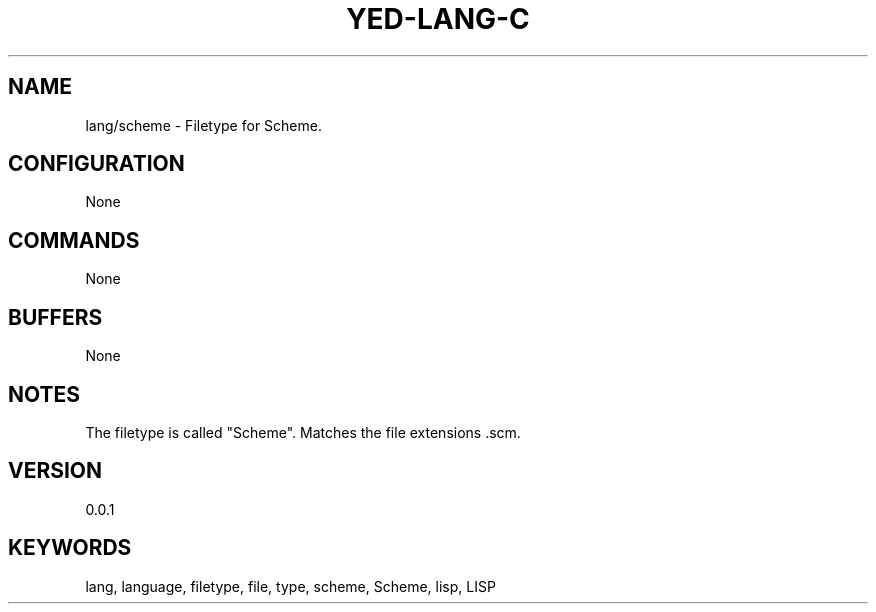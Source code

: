 .TH YED-LANG-C 7 "YED Plugin Manuals" "" "YED Plugin Manuals"
.SH NAME
lang/scheme \- Filetype for Scheme.
.SH CONFIGURATION
None
.SH COMMANDS
None
.SH BUFFERS
None
.SH NOTES
The filetype is called "Scheme".
Matches the file extensions .scm.
.SH VERSION
0.0.1
.SH KEYWORDS
lang, language, filetype, file, type, scheme, Scheme, lisp, LISP
